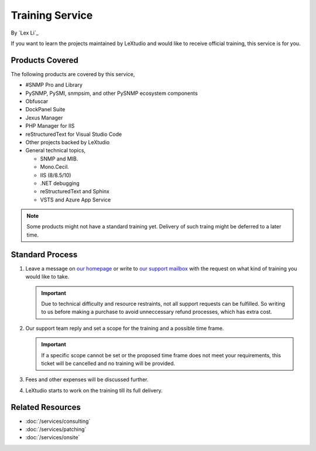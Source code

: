 Training Service
================

By `Lex Li`_

If you want to learn the projects maintained by LeXtudio and would like to
receive official training, this service is for you.

Products Covered
----------------
The following products are covered by this service,

* #SNMP Pro and Library
* PySNMP, PySMI, snmpsim, and other PySNMP ecosystem components
* Obfuscar
* DockPanel Suite
* Jexus Manager
* PHP Manager for IIS
* reStructuredText for Visual Studio Code
* Other projects backed by LeXtudio
* General technical topics,
  
  * SNMP and MIB.
  * Mono.Cecil.
  * IIS (8/8.5/10)
  * .NET debugging
  * reStructuredText and Sphinx
  * VSTS and Azure App Service

.. note:: Some products might not have a standard training yet. Delivery of
   such traing might be deferred to a later time.

Standard Process
----------------

#. Leave a message on `our homepage <https://lextudio.com>`_ or write to
   `our support mailbox <mailto:support@lextudio.com>`_ with the
   request on what kind of training you would like to take.

   .. important:: Due to technical difficulty and resource restraints, not all
      support requests can be fulfilled. So writing to us before making a
      purchase to avoid unneccessary refund processes, which has extra cost.

#. Our support team reply and set a scope for the training and a possible time
   frame.

   .. important:: If a specific scope cannot be set or the proposed time frame
      does not meet your requirements, this ticket will be cancelled and no
      training will be provided.

#. Fees and other expenses will be discussed further.
#. LeXtudio starts to work on the training till its full delivery.

Related Resources
-----------------

- :doc:`/services/consulting`
- :doc:`/services/patching`
- :doc:`/services/onsite`
